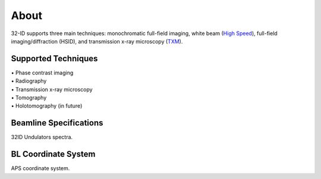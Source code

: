 =====
About
=====

32-ID supports three main techniques: monochromatic full-field imaging, white beam (`High Speed <https://docs32id.readthedocs.io/en/latest/source/hsi.html>`_), full-field imaging/diffraction (HSID), and transmission x-ray microscopy (`TXM <https://docs32id.readthedocs.io/en/latest/source/txm.html>`_).

Supported Techniques
--------------------

| • Phase contrast imaging
| • Radiography
| • Transmission x-ray microscopy
| • Tomography
| • Holotomography (in future)

Beamline Specifications
-----------------------

+----------------------+---------------------------------+
|  Source (downstream)   |   Planar 1.35                   |
+----------------------+---------------------------------+
|  Source (upstream) |   Planar 2.8                    |
+----------------------+---------------------------------+
|  Configuration       |   Canted                        |
+----------------------+---------------------------------+
|  Monochromator Type  |   Si(111)                       |
+----------------------+---------------------------------+
|  Energy Range        |   7-40 keV                      |
+----------------------+---------------------------------+
|  Flux (photons/sec)  | :math:`1\times 10^{13} @13` keV |
+----------------------+---------------------------------+
|  Beam Size (HxV)     |   1mm x 2mm (Unfocused)         |
+----------------------+---------------------------------+


.. image:: img/32IDSources.jpg
   :width: 600px
   :align: center
   :alt: project

32ID Undulators spectra.


BL Coordinate System
--------------------


.. image:: img/RefSystem.jpeg
   :width: 600px
   :align: center
   :alt: project

APS coordinate system.
